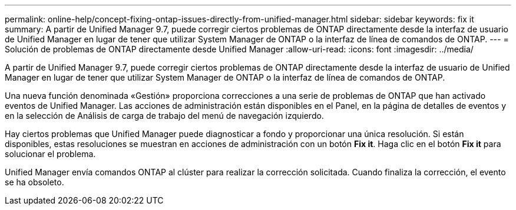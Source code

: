 ---
permalink: online-help/concept-fixing-ontap-issues-directly-from-unified-manager.html 
sidebar: sidebar 
keywords: fix it 
summary: A partir de Unified Manager 9.7, puede corregir ciertos problemas de ONTAP directamente desde la interfaz de usuario de Unified Manager en lugar de tener que utilizar System Manager de ONTAP o la interfaz de línea de comandos de ONTAP. 
---
= Solución de problemas de ONTAP directamente desde Unified Manager
:allow-uri-read: 
:icons: font
:imagesdir: ../media/


[role="lead"]
A partir de Unified Manager 9.7, puede corregir ciertos problemas de ONTAP directamente desde la interfaz de usuario de Unified Manager en lugar de tener que utilizar System Manager de ONTAP o la interfaz de línea de comandos de ONTAP.

Una nueva función denominada «Gestión» proporciona correcciones a una serie de problemas de ONTAP que han activado eventos de Unified Manager. Las acciones de administración están disponibles en el Panel, en la página de detalles de eventos y en la selección de Análisis de carga de trabajo del menú de navegación izquierdo.

Hay ciertos problemas que Unified Manager puede diagnosticar a fondo y proporcionar una única resolución. Si están disponibles, estas resoluciones se muestran en acciones de administración con un botón *Fix it*. Haga clic en el botón *Fix it* para solucionar el problema.

Unified Manager envía comandos ONTAP al clúster para realizar la corrección solicitada. Cuando finaliza la corrección, el evento se ha obsoleto.
